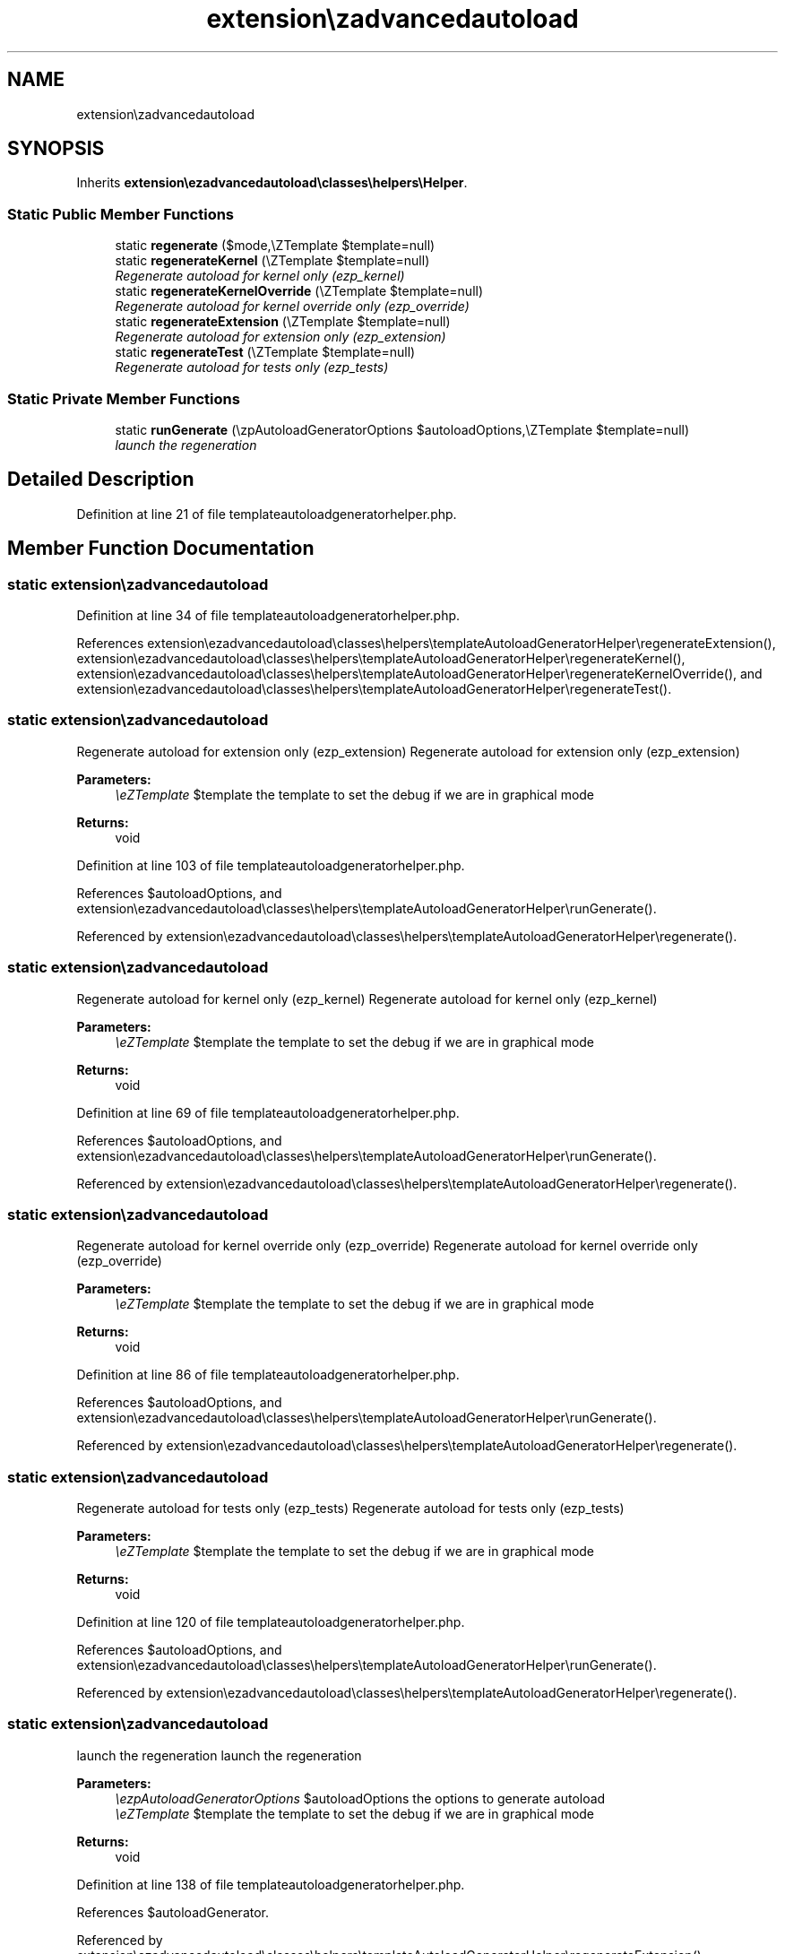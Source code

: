 .TH "extension\ezadvancedautoload\classes\helpers\templateAutoloadGeneratorHelper" 3 "Thu Mar 8 2012" "Version 1.0.0-RC" "eZ Advanced Autoload" \" -*- nroff -*-
.ad l
.nh
.SH NAME
extension\ezadvancedautoload\classes\helpers\templateAutoloadGeneratorHelper \- 
.SH SYNOPSIS
.br
.PP
.PP
Inherits \fBextension\\ezadvancedautoload\\classes\\helpers\\Helper\fP\&.
.SS "Static Public Member Functions"

.in +1c
.ti -1c
.RI "static \fBregenerate\fP ($mode,\\eZTemplate $template=null)"
.br
.ti -1c
.RI "static \fBregenerateKernel\fP (\\eZTemplate $template=null)"
.br
.RI "\fIRegenerate autoload for kernel only (ezp_kernel) \fP"
.ti -1c
.RI "static \fBregenerateKernelOverride\fP (\\eZTemplate $template=null)"
.br
.RI "\fIRegenerate autoload for kernel override only (ezp_override) \fP"
.ti -1c
.RI "static \fBregenerateExtension\fP (\\eZTemplate $template=null)"
.br
.RI "\fIRegenerate autoload for extension only (ezp_extension) \fP"
.ti -1c
.RI "static \fBregenerateTest\fP (\\eZTemplate $template=null)"
.br
.RI "\fIRegenerate autoload for tests only (ezp_tests) \fP"
.in -1c
.SS "Static Private Member Functions"

.in +1c
.ti -1c
.RI "static \fBrunGenerate\fP (\\ezpAutoloadGeneratorOptions $autoloadOptions,\\eZTemplate $template=null)"
.br
.RI "\fIlaunch the regeneration \fP"
.in -1c
.SH "Detailed Description"
.PP 
Definition at line 21 of file templateautoloadgeneratorhelper\&.php\&.
.SH "Member Function Documentation"
.PP 
.SS "static extension\\ezadvancedautoload\\classes\\helpers\\\fBtemplateAutoloadGeneratorHelper::regenerate\fP ($mode, \\eZTemplate $template = \fCnull\fP)\fC [static]\fP"
.PP
Definition at line 34 of file templateautoloadgeneratorhelper\&.php\&.
.PP
References extension\\ezadvancedautoload\\classes\\helpers\\templateAutoloadGeneratorHelper\\regenerateExtension(), extension\\ezadvancedautoload\\classes\\helpers\\templateAutoloadGeneratorHelper\\regenerateKernel(), extension\\ezadvancedautoload\\classes\\helpers\\templateAutoloadGeneratorHelper\\regenerateKernelOverride(), and extension\\ezadvancedautoload\\classes\\helpers\\templateAutoloadGeneratorHelper\\regenerateTest()\&.
.SS "static extension\\ezadvancedautoload\\classes\\helpers\\\fBtemplateAutoloadGeneratorHelper::regenerateExtension\fP (\\eZTemplate $template = \fCnull\fP)\fC [static]\fP"
.PP
Regenerate autoload for extension only (ezp_extension) Regenerate autoload for extension only (ezp_extension)
.PP
\fBParameters:\fP
.RS 4
\fI\\eZTemplate\fP $template the template to set the debug if we are in graphical mode 
.RE
.PP
\fBReturns:\fP
.RS 4
void 
.RE
.PP

.PP
Definition at line 103 of file templateautoloadgeneratorhelper\&.php\&.
.PP
References $autoloadOptions, and extension\\ezadvancedautoload\\classes\\helpers\\templateAutoloadGeneratorHelper\\runGenerate()\&.
.PP
Referenced by extension\\ezadvancedautoload\\classes\\helpers\\templateAutoloadGeneratorHelper\\regenerate()\&.
.SS "static extension\\ezadvancedautoload\\classes\\helpers\\\fBtemplateAutoloadGeneratorHelper::regenerateKernel\fP (\\eZTemplate $template = \fCnull\fP)\fC [static]\fP"
.PP
Regenerate autoload for kernel only (ezp_kernel) Regenerate autoload for kernel only (ezp_kernel)
.PP
\fBParameters:\fP
.RS 4
\fI\\eZTemplate\fP $template the template to set the debug if we are in graphical mode 
.RE
.PP
\fBReturns:\fP
.RS 4
void 
.RE
.PP

.PP
Definition at line 69 of file templateautoloadgeneratorhelper\&.php\&.
.PP
References $autoloadOptions, and extension\\ezadvancedautoload\\classes\\helpers\\templateAutoloadGeneratorHelper\\runGenerate()\&.
.PP
Referenced by extension\\ezadvancedautoload\\classes\\helpers\\templateAutoloadGeneratorHelper\\regenerate()\&.
.SS "static extension\\ezadvancedautoload\\classes\\helpers\\\fBtemplateAutoloadGeneratorHelper::regenerateKernelOverride\fP (\\eZTemplate $template = \fCnull\fP)\fC [static]\fP"
.PP
Regenerate autoload for kernel override only (ezp_override) Regenerate autoload for kernel override only (ezp_override)
.PP
\fBParameters:\fP
.RS 4
\fI\\eZTemplate\fP $template the template to set the debug if we are in graphical mode 
.RE
.PP
\fBReturns:\fP
.RS 4
void 
.RE
.PP

.PP
Definition at line 86 of file templateautoloadgeneratorhelper\&.php\&.
.PP
References $autoloadOptions, and extension\\ezadvancedautoload\\classes\\helpers\\templateAutoloadGeneratorHelper\\runGenerate()\&.
.PP
Referenced by extension\\ezadvancedautoload\\classes\\helpers\\templateAutoloadGeneratorHelper\\regenerate()\&.
.SS "static extension\\ezadvancedautoload\\classes\\helpers\\\fBtemplateAutoloadGeneratorHelper::regenerateTest\fP (\\eZTemplate $template = \fCnull\fP)\fC [static]\fP"
.PP
Regenerate autoload for tests only (ezp_tests) Regenerate autoload for tests only (ezp_tests)
.PP
\fBParameters:\fP
.RS 4
\fI\\eZTemplate\fP $template the template to set the debug if we are in graphical mode 
.RE
.PP
\fBReturns:\fP
.RS 4
void 
.RE
.PP

.PP
Definition at line 120 of file templateautoloadgeneratorhelper\&.php\&.
.PP
References $autoloadOptions, and extension\\ezadvancedautoload\\classes\\helpers\\templateAutoloadGeneratorHelper\\runGenerate()\&.
.PP
Referenced by extension\\ezadvancedautoload\\classes\\helpers\\templateAutoloadGeneratorHelper\\regenerate()\&.
.SS "static extension\\ezadvancedautoload\\classes\\helpers\\\fBtemplateAutoloadGeneratorHelper::runGenerate\fP (\\ezpAutoloadGeneratorOptions $autoloadOptions, \\eZTemplate $template = \fCnull\fP)\fC [static, private]\fP"
.PP
launch the regeneration launch the regeneration
.PP
\fBParameters:\fP
.RS 4
\fI\\ezpAutoloadGeneratorOptions\fP $autoloadOptions the options to generate autoload 
.br
\fI\\eZTemplate\fP $template the template to set the debug if we are in graphical mode 
.RE
.PP
\fBReturns:\fP
.RS 4
void 
.RE
.PP

.PP
Definition at line 138 of file templateautoloadgeneratorhelper\&.php\&.
.PP
References $autoloadGenerator\&.
.PP
Referenced by extension\\ezadvancedautoload\\classes\\helpers\\templateAutoloadGeneratorHelper\\regenerateExtension(), extension\\ezadvancedautoload\\classes\\helpers\\templateAutoloadGeneratorHelper\\regenerateKernel(), extension\\ezadvancedautoload\\classes\\helpers\\templateAutoloadGeneratorHelper\\regenerateKernelOverride(), and extension\\ezadvancedautoload\\classes\\helpers\\templateAutoloadGeneratorHelper\\regenerateTest()\&.

.SH "Author"
.PP 
Generated automatically by Doxygen for eZ Advanced Autoload from the source code\&.
